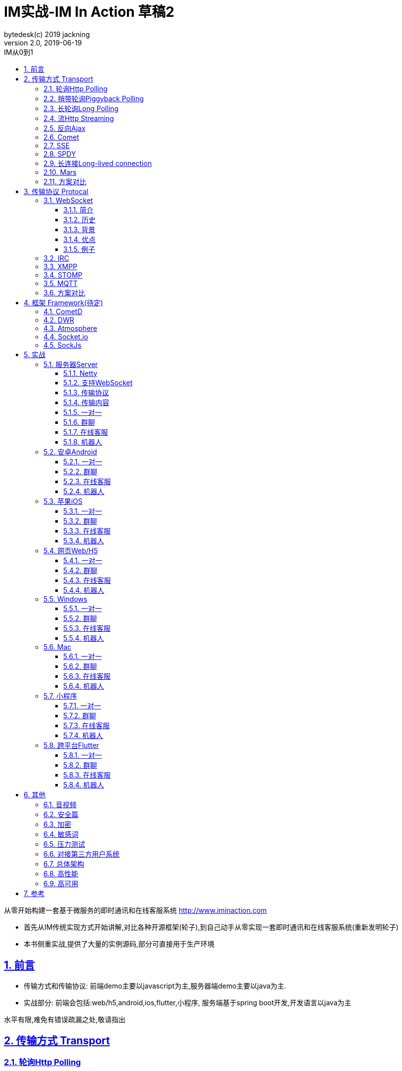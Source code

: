 = IM实战-IM In Action 草稿2
bytedesk(c) 2019 jackning
Version 2.0, 2019-06-19
:doctype: book
:icons: font
:source-highlighter: highlightjs
:sectnums:
:toc: left
:toclevels: 4
:toc-title: IM从0到1
:experimental:
:description: 基于Spring Boot/Netty/WebRTC构架即时通讯和在线客服系统
:keywords: 微服务 虾婆 SpringBoot Netty WebRTC Xiaper
:imagesdir: ./img
:sectlinks:

从零开始构建一套基于微服务的即时通讯和在线客服系统
http://www.iminaction.com

- 首先从IM传统实现方式开始讲解,对比各种开源框架(轮子),到自己动手从零实现一套即时通讯和在线客服系统(重新发明轮子)
- 本书侧重实战,提供了大量的实例源码,部分可直接用于生产环境


== 前言

- 传输方式和传输协议: 前端demo主要以javascript为主,服务器端demo主要以java为主. 
- 实战部分:
前端会包括:web/h5,android,ios,flutter,小程序, 服务端基于spring boot开发,开发语言以java为主



水平有限,难免有错误疏漏之处,敬请指出

== 传输方式 Transport

=== 轮询Http Polling

Ajax
JSONP


=== 捎带轮询Piggyback Polling


=== 长轮询Long Polling



接收消息越频繁,越接近于Http Polling

=== 流Http Streaming

iframe流

=== 反向Ajax

在一个标准的 HTTP Ajax 请求中，数据是从客户端发送给服务器端，反向 Ajax 可以某些特定的方式来模拟发出一个 Ajax 请求, 将数据从服务器端发送到客户端


=== Comet


=== SSE

Server-Send-Event

主要用于服务器向客户端广播或推送消息,而不需要任何交互,如新闻摘要/天气预报等

单向: server to client

参考:

- https://www.ruanyifeng.com/blog/2017/05/server-sent_events.html[Server-Sent Events 教程]

=== SPDY


=== 长连接Long-lived connection

长连接
tcp
全双工双向通信




=== Mars

Mars is a cross-platform network component developed by WeChat.

微信官方开源的跨平台网络组件

总的来说

- Mars 中包括一个完整的高性能的日志组件 xlog；
- Mars 中 STN 是一个跨平台的 socket 层解决方案，并不支持完整的 HTTP 协议；
- Mars 中 STN 模块是更加贴合“移动互联网”、“移动平台”特性的网络解决方案，尤其针对弱网络、平台特性等有很多的相关优化策略。
- Mars 是一个结合移动 App 所设计的基于 socket 层的解决方案，在网络调优方面有更好的可控性，不过对于 HTTP 完整协议的支持，已经考虑后续版本会加入。Mars在微信用的应用场景主要是：普通CGI请求类似收发消息收发语音，业务CGI支付请求等。

如果你想一次学习，多个平台使用，Mars 是一个比较好的选择，如果你面对的用户是移动网络下的用户，Mars 更是一个比较好的选择。但如果你只是想使用完整的 HTTP 协议，Mars暂时可能不适合你。如果你的应用中存在大量发送大数据的场景，Mars也不是一个好的选择，不建议使用。

=== 方案对比

对上述各种通信方式,以图表的形式对其各自优缺点进行对比




== 传输协议 Protocal

=== WebSocket

WebSocket是一种网络传输协议，可在单个TCP连接上进行全双工通信，位于OSI模型的应用层。WebSocket协议在2011年由IETF标准化为RFC 6455，后由RFC 7936补充规范。Web IDL中的WebSocket API由W3C标准化。

WebSocket使得客户端和服务器之间的数据交换变得更加简单，允许服务端主动向客户端推送数据。在WebSocket API中，浏览器和服务器只需要完成一次握手，两者之间就可以创建持久性的连接，并进行双向数据传输。

==== 简介
WebSocket是一种与HTTP不同的协议。两者都位于OSI模型的应用层，并且都依赖于传输层的TCP协议。 虽然它们不同，但RFC 6455规定：“WebSocket设计为通过80和443端口工作，以及支持HTTP代理和中介”，从而使其与HTTP协议兼容。 为了实现兼容性，WebSocket握手使用HTTP Upgrade头[1]从HTTP协议更改为WebSocket协议。

WebSocket协议支持Web浏览器（或其他客户端应用程序）与Web服务器之间的交互，具有较低的开销，便于实现客户端与服务器的实时数据传输。 服务器可以通过标准化的方式来实现，而无需客户端首先请求内容，并允许消息在保持连接打开的同时来回传递。通过这种方式，可以在客户端和服务器之间进行双向持续对话。 通信通过TCP端口80或443完成，这在防火墙阻止非Web网络连接的环境下是有益的。另外，Comet之类的技术以非标准化的方式实现了类似的双向通信。

大多数浏览器都支持该协议，包括Google Chrome、Firefox、Safari、Microsoft Edge、Internet Explorer和Opera。

与HTTP不同，WebSocket提供全双工通信。[2][3]此外，WebSocket还可以在TCP之上启用消息流。TCP单独处理字节流，没有固有的消息概念。 在WebSocket之前，使用Comet可以实现全双工通信。但是Comet存在TCP握手和HTTP头的开销，因此对于小消息来说效率很低。WebSocket协议旨在解决这些问题。

WebSocket协议规范将ws（WebSocket）和wss（WebSocket Secure）定义为两个新的统一资源标识符（URI）方案[4]，分别对应明文和加密连接。除了方案名称和片段ID（不支持#）之外，其余的URI组件都被定义为此URI的通用语法。[5]

使用浏览器开发人员工具，开发人员可以检查WebSocket握手以及WebSocket框架。[6]

==== 历史
WebSocket最初在HTML5规范中被引用为TCPConnection，作为基于TCP的套接字API的占位符。[7]2008年6月，Michael Carter进行了一系列讨论，最终形成了称为WebSocket的协议。[8]

“WebSocket”这个名字是Ian Hickson和Michael Carter之后在 #whatwg IRC聊天室创造的[9]，随后由Ian Hickson撰写并列入HTML5规范，并在Michael Carter的Cometdaily博客上宣布[10]。 2009年12月，Google Chrome 4是第一个提供标准支持的浏览器，默认情况下启用了WebSocket。[11]WebSocket协议的开发随后于2010年2月从W3C和WHATWG小组转移到IETF，并在Ian Hickson的指导下进行了两次修订。[12]

该协议被多个浏览器默认支持并启用后，RFC于2011年12月在Ian Fette下完成。[13]

==== 背景
现在，很多网站为了实现推送技术，所用的技术都是轮询。轮询是在特定的的时间间隔（如每秒），由浏览器对服务器发出HTTP请求，然后由服务器返回最新的数据给客户端的浏览器。这种传统的模式带来很明显的缺点，即浏览器需要不断的向服务器发出请求，然而HTTP请求可能包含较长的头部，其中真正有效的数据可能只是很小的一部分，显然这样会消耗很多的带宽资源。

比较新的轮询技术是Comet。这种技术虽然可以实现双向通信，但仍然需要反复发出请求。而且在Comet中普遍采用的HTTP长连接也会消耗服务器资源。

在这种情况下，HTML5定义了WebSocket协议，能更好的节省服务器资源和带宽，并且能够更实时地进行通讯。

Websocket使用ws或wss的统一资源标志符，类似于HTTPS。其中wss表示使用了TLS的Websocket。如：

ws://example.com/wsapi
wss://secure.example.com/wsapi
Websocket与HTTP和HTTPS使用相同的TCP端口，可以绕过大多数防火墙的限制。默认情况下，Websocket协议使用80端口；运行在TLS之上时，默认使用443端口。

==== 优点

- 较少的控制开销。在连接创建后，服务器和客户端之间交换数据时，用于协议控制的数据包头部相对较小。在不包含扩展的情况下，对于服务器到客户端的内容，此头部大小只有2至10字节（和数据包长度有关）；对于客户端到服务器的内容，此头部还需要加上额外的4字节的掩码。相对于HTTP请求每次都要携带完整的头部，此项开销显著减少了。
- 更强的实时性。由于协议是全双工的，所以服务器可以随时主动给客户端下发数据。相对于HTTP请求需要等待客户端发起请求服务端才能响应，延迟明显更少；即使是和Comet等类似的长轮询比较，其也能在短时间内更多次地传递数据。
- 保持连接状态。与HTTP不同的是，Websocket需要先创建连接，这就使得其成为一种有状态的协议，之后通信时可以省略部分状态信息。而HTTP请求可能需要在每个请求都携带状态信息（如身份认证等）。
更好的二进制支持。Websocket定义了二进制帧，相对HTTP，可以更轻松地处理二进制内容。
- 可以支持扩展。Websocket定义了扩展，用户可以扩展协议、实现部分自定义的子协议。如部分浏览器支持压缩等。
- 更好的压缩效果。相对于HTTP压缩，Websocket在适当的扩展支持下，可以沿用之前内容的上下文，在传递类似的数据时，可以显著地提高压缩率。[14]
握手协议
WebSocket 是独立的、创建在 TCP 上的协议。

Websocket 通过 HTTP/1.1 协议的101状态码进行握手。

为了创建Websocket连接，需要通过浏览器发出请求，之后服务器进行回应，这个过程通常称为“握手”（handshaking）。

==== 例子
一个典型的Websocket握手请求如下：

客户端请求

GET / HTTP/1.1
Upgrade: websocket
Connection: Upgrade
Host: example.com
Origin: http://example.com
Sec-WebSocket-Key: sN9cRrP/n9NdMgdcy2VJFQ==
Sec-WebSocket-Version: 13
服务器回应

HTTP/1.1 101 Switching Protocols
Upgrade: websocket
Connection: Upgrade
Sec-WebSocket-Accept: fFBooB7FAkLlXgRSz0BT3v4hq5s=
Sec-WebSocket-Location: ws://example.com/
字段说明
Connection必须设置Upgrade，表示客户端希望连接升级。
Upgrade字段必须设置Websocket，表示希望升级到Websocket协议。
Sec-WebSocket-Key是随机的字符串，服务器端会用这些数据来构造出一个SHA-1的信息摘要。把“Sec-WebSocket-Key”加上一个特殊字符串“258EAFA5-E914-47DA-95CA-C5AB0DC85B11”，然后计算SHA-1摘要，之后进行BASE-64编码，将结果做为“Sec-WebSocket-Accept”头的值，返回给客户端。如此操作，可以尽量避免普通HTTP请求被误认为Websocket协议。
Sec-WebSocket-Version 表示支持的Websocket版本。RFC6455要求使用的版本是13，之前草案的版本均应当弃用。
Origin字段是可选的，通常用来表示在浏览器中发起此Websocket连接所在的页面，类似于Referer。但是，与Referer不同的是，Origin只包含了协议和主机名称。
其他一些定义在HTTP协议中的字段，如Cookie等，也可以在Websocket中使用。

https://zh.wikipedia.org/wiki/WebSocket[wiki]

而传统的轮询方式（即采用http协议不断发送请求）的缺点：

- 浪费流量（http请求头比较大）、
- 浪费资源（没有更新也要请求）、
- 消耗服务器CPU占用（没有信息也要接收请求）。

可以应用于

- 聊天
- 直播弹幕
- 游戏
- 股票行情
- 协作文档编辑

websocket完全是事件驱动的.也就是说,客户端不需要轮询服务器以得到目标资源的最新状态,只需要监听相关的通知即可.

websocket支持处理文本和二进制数据.

Websocket是消息协议/聊天/服务器通知/管道和多路复用协议/自定义协议/紧凑二进制协议和用于与互联网服务器互操作的其他标准协议的很好基础.

image::assets/img/tcp_http_websocket.png[]

- 持续连接(keep-alive)
- 心跳
- 网络状态检测
- 延迟测量



=== IRC

https://zh.wikipedia.org/wiki/IRC[wiki]

=== XMPP

https://zh.wikipedia.org/wiki/%E5%8F%AF%E6%89%A9%E5%B1%95%E6%B6%88%E6%81%AF%E4%B8%8E%E5%AD%98%E5%9C%A8%E5%8D%8F%E8%AE%AE[wiki]

=== STOMP

https://stomp.github.io/[website]

=== MQTT

https://zh.wikipedia.org/wiki/MQTT[wiki]

- websub

原名pubsubhubbub

- pubsub机制



=== 方案对比

对上述各种通信协议,以图表的形式对其各自优缺点进行对比,
得出结论使用websocket


== 框架 Framework(待定)

//=== Ejabberd

//smack/XMPPFramework/openfire/ejabberd

=== CometD

Cometd/Bayeux 协议




https://en.wikipedia.org/wiki/Comet_%28programming%29[wiki]

=== DWR

Direct Web Remoting


DWR supports Comet, Polling and Piggyback (sending data in with normal requests) as ways to publish to browsers.

参考:

- http://directwebremoting.org/dwr/index.html[Direct Web Remoting]


=== Atmosphere


=== Socket.io

=== SockJs

三种传输方式 WebSocket, HTTP Streaming, and HTTP Long Polling


https://spring.io/blog/2012/05/08/spring-mvc-3-2-preview-techniques-for-real-time-updates/[Techniques for Real-time Updates]



== 实战

私有协议


=== 服务器Server

- webmvc 传统
- webflux 响应式 reactive


==== Netty

==== 支持WebSocket

(修路)



==== 传输协议

(定义交通规则)



==== 传输内容

(步行/自行车/机动车/装甲车)


- Json

- Protobuf

- 方案对比

对上述各种通信内容,以图表的形式对其各自优缺点进行对比,得出结论


==== 一对一

文本
图片

==== 群聊

建群

==== 在线客服

工作组
指定坐席
统计

==== 机器人

- 第三方

=== 安卓Android

==== 一对一

文本
图片

==== 群聊

建群

==== 在线客服

工作组
指定坐席

==== 机器人

- 第三方

=== 苹果iOS

==== 一对一

文本
图片

==== 群聊

建群

==== 在线客服

工作组
指定坐席

==== 机器人

- 第三方

=== 网页Web/H5

==== 一对一

文本
图片

==== 群聊

建群

==== 在线客服

工作组
指定坐席

==== 机器人

- 第三方


=== Windows

- qt
- electron

==== 一对一

文本
图片

==== 群聊

建群

==== 在线客服

工作组
指定坐席

==== 机器人

- 第三方

=== Mac

- qt
- electron

==== 一对一

文本
图片

==== 群聊

建群

==== 在线客服

工作组
指定坐席

==== 机器人

- 第三方

=== 小程序

- 发文本
- 发图片

==== 一对一

文本
图片

==== 群聊

建群

==== 在线客服

工作组
指定坐席

==== 机器人

- 第三方

=== 跨平台Flutter


==== 一对一

文本
图片

==== 群聊

建群

==== 在线客服

工作组
指定坐席

==== 机器人

- 第三方


== 其他

=== 音视频

- webrtc

主要用于实时语音和视频聊天,可以用于传输数据.
可以结合webrtc和websocket构建实时应用

- 基本概念

- 应用

* 文本对话

* 实时音视频


=== 安全篇

.https/ssl

SSL保护数据的原理可以分为三部分

- 认证用户和服务器，确保数据发送到正确的客户端和服务器；
- 加密数据以防止数据中途被窃取；
- 维护数据的完整性，确保数据在传输过程中不被改变。


.数据格式

- 文本传输
- 二进制
- protobuf

=== 加密

.传输加密
00

.存储加密
11

.端到端加密
22


=== 敏感词

=== 压力测试

=== 对接第三方用户系统

=== 总体架构

=== 高性能

=== 高可用


== 参考

- signal
- telegram
- mars
- mixin







